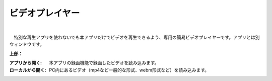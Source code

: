 .. index:: ビデオプレイヤー（画面の構成）

####################################
ビデオプレイヤー
####################################

.. image:: ../img/screen_videoplayer.png
    :align: center

| 

　特別な再生アプリを使わないでも本アプリだけでビデオを再生できるよう、専用の簡易ビデオプレイヤーです。アプリとは別ウィンドウです。

**上部：**

:アプリから開く:
    本アプリの録画機能で録画したビデオを読み込みます。
:ローカルから開く:
    PC内にあるビデオ（mp4など一般的な形式、webm形式など）を読み込みます。
